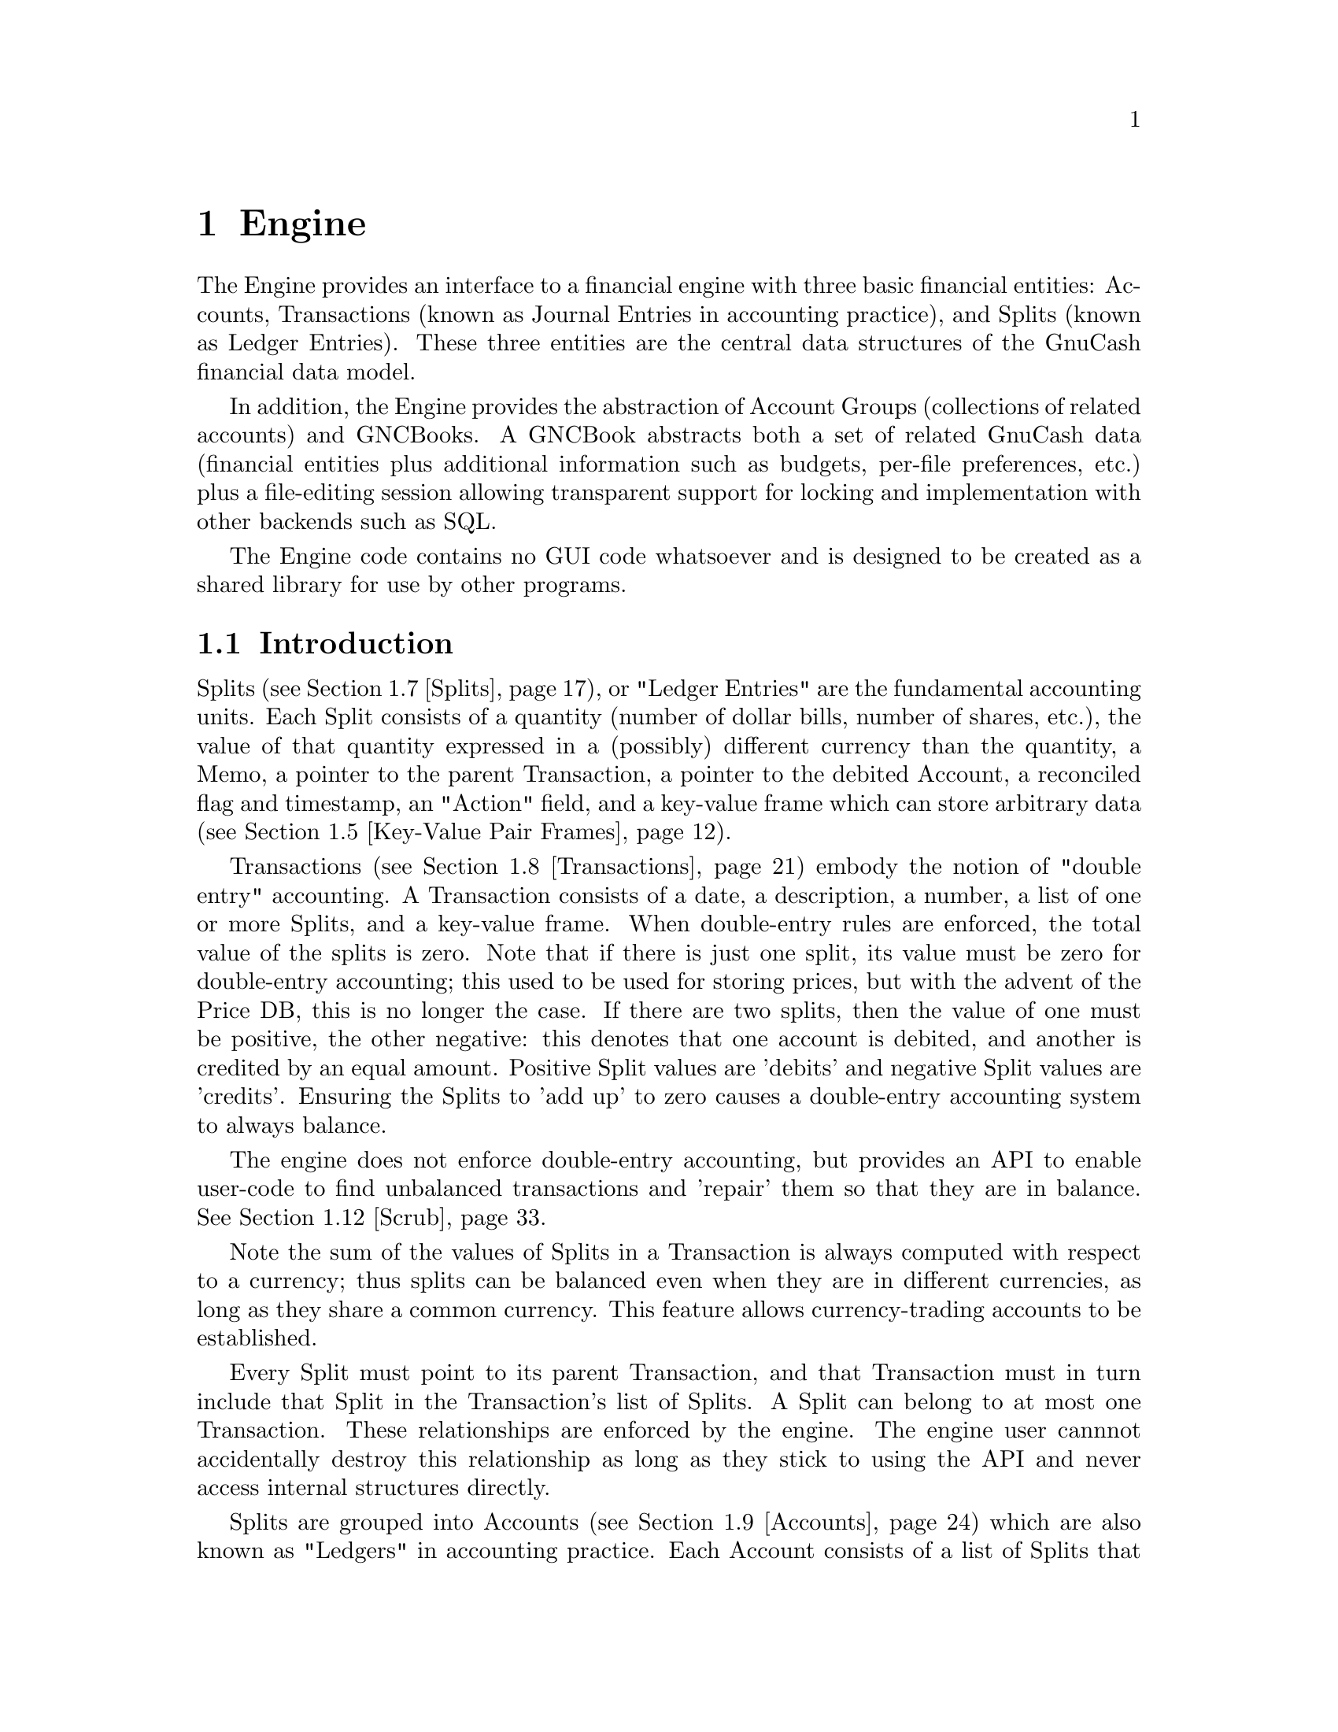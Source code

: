 @node Engine, Component Manager, Top Level, Top
@chapter Engine
@cindex The Engine

The Engine provides an interface to a financial engine with three basic
financial entities: Accounts, Transactions (known as Journal Entries in
accounting practice), and Splits (known as Ledger Entries). These three
entities are the central data structures of the GnuCash financial data
model.

In addition, the Engine provides the abstraction of Account Groups
(collections of related accounts) and GNCBooks. A GNCBook abstracts both
a set of related GnuCash data (financial entities plus additional
information such as budgets, per-file preferences, etc.) plus a
file-editing session allowing transparent support for locking and
implementation with other backends such as SQL.

The Engine code contains no GUI code whatsoever and is designed to
be created as a shared library for use by other programs.

@menu
* Engine Introduction::         
* Using and Extending the Engine API::  
* Globally Unique Identifiers::  
* Numeric Library::             
* Key-Value Pair Frames::       
* Events::                      
* Splits::                      
* Transactions::                
* Accounts::                    
* Account Groups::              
* GNCBooks::                    
* Scrub::                       
@end menu


@node Engine Introduction, Using and Extending the Engine API, Engine, Engine
@section Introduction

Splits (@pxref{Splits}), or "Ledger Entries" are the fundamental
accounting units. Each Split consists of a quantity (number of dollar
bills, number of shares, etc.), the value of that quantity expressed in
a (possibly) different currency than the quantity, a Memo, a pointer to
the parent Transaction, a pointer to the debited Account, a reconciled
flag and timestamp, an "Action" field, and a key-value frame which can
store arbitrary data (@pxref{Key-Value Pair Frames}).

Transactions (@pxref{Transactions}) embody the notion of "double entry"
accounting. A Transaction consists of a date, a description, a number, a
list of one or more Splits, and a key-value frame. When double-entry
rules are enforced, the total value of the splits is zero. Note that if
there is just one split, its value must be zero for double-entry
accounting; this used to be used for storing prices, but with the advent
of the Price DB, this is no longer the case. If there are two splits,
then the value of one must be positive, the other negative: this denotes
that one account is debited, and another is credited by an equal
amount. Positive Split values are 'debits' and negative Split values are
'credits'. Ensuring the Splits to 'add up' to zero causes a double-entry
accounting system to always balance.

The engine does not enforce double-entry accounting, but provides an API
to enable user-code to find unbalanced transactions and 'repair' them so
that they are in balance. @xref{Scrub}.

Note the sum of the values of Splits in a Transaction is always computed
with respect to a currency; thus splits can be balanced even when they
are in different currencies, as long as they share a common currency.
This feature allows currency-trading accounts to be established.

Every Split must point to its parent Transaction, and that Transaction
must in turn include that Split in the Transaction's list of Splits. A
Split can belong to at most one Transaction. These relationships are
enforced by the engine. The engine user cannnot accidentally destroy
this relationship as long as they stick to using the API and never
access internal structures directly.

Splits are grouped into Accounts (@pxref{Accounts}) which are also known
as "Ledgers" in accounting practice. Each Account consists of a list of
Splits that debit that Account. To ensure consistency, if a Split points
to an Account, then the Account must point to the Split, and vice-versa.
A Split can belong to at most one Account. Besides merely containing a
list of Splits, the Account structure also give the Account a name, a
code number, description and notes fields, a key-value frame, a pointer
to the currency that is used for all splits in this account, and a
pointer to the "security" used for all splits in this account. The
"security" can be the name of a stock (e.g. "IBM", "McDonald's"), or
another currency (e.g. "USD", "GBP").  The security is used during
Transaction balancing to enable trading between accounts denominated in
different currencies, or to, for example, move stocks from one Account
to another.

Accounts can be arranged in a hierarchical tree. The nodes of the tree
are called "Account Groups" (@pxref{Account Groups}). By accounting
convention, the value of an Account is equal to the value of all of its
Splits plus the value of all of its sub-Accounts.


@node Using and Extending the Engine API, Globally Unique Identifiers, Engine Introduction, Engine
@section Using and Extending the Engine API

Engine API calls are named using a specific convention. For example,
the function to access the Memo field of a Split is
@code{xaccSplitGetMemo}.  The prefix @code{xacc} comes
first@footnote{The @code{xacc} prefix is a historical artifact. GnuCash
was derived from X-Accountant by Robin Clark.}, followed by the name of
the entity for which the API call applies (@code{Split}), followed by
the action performed by the call (@code{Get}), followed by the name of
the field being accessed (@code{Memo}). Future API calls should conform
to this naming convention.

The formal arguments to Engine API calls always begin with the entity to
which the call applies. Thus, the arguments to @code{xaccSplitSetMemo}
are the @code{Split} pointer followed by the pointer to a memo
string. Future API calls should also conform to this convention.

Engine API calls should be implemented to behave as gracefully as
possible with unexpected input. Specifically, public API calls should
gracefully handle @code{NULL} pointer arguments. User code should be
able to handle @code{NULL} return values from Engine calls as well.


@node Globally Unique Identifiers, Numeric Library, Using and Extending the Engine API, Engine
@section Globally Unique Identifiers
@cindex Globally Unique Identifier
@tindex GUID

It is common for Engine structures to reference other Engine structures.
For example, an Account must reference its Splits, its parent Account
Group, and its child Account Group. Furthermore, other GnuCash modules
may need to reference Engine structures. For example, a GUI
implementation may wish to save a list of Accounts which the user has
open when the application exits in order to restore that same state upon
the next invocation.

One way to uniquely identify an Engine structure, at least while the
program is running, is using the C pointer which points to the
structure. C pointers have the advantage of speed, but also have some
disadvantages:

@itemize

@item
Pointers cannot be used in data files and are not persistant across
different program invocations.

@item
When an entity is destroyed, every other structure which references that
entity through a direct pointer must be immediately updated to prevent
illegal accesses.

@end itemize

The @dfn{GUID} (Globally Unique Identifier) provides a way to reference
Engine structures that is more flexible than C pointers. Each Engine
structure has an associated GUID which can be used to reference that
structure. Engine GUIDs have the following features:

@itemize

@item
The GUID is permanent, i.e., it persists between invocations of GnuCash.

@item
The GUID is guaranteed to be unique with the set of all Splits,
Transactions, and Accounts in the hierarchy of which the structure
is a member.

@item
With very high probability, the GUID is unique among all GUIDs
created by any invocation of GnuCash, all over the world.

@item
GUIDs can be efficiently encoded in a string representation.

@end itemize


@menu
* When to use GUIDs::           
* GUID Types::                  
* How to use GUIDs::            
* GUIDs and GnuCash Entities::  
* The GUID Generator::          
@end menu

@node When to use GUIDs, GUID Types, Globally Unique Identifiers, Globally Unique Identifiers
@subsection When to use GUIDs
@cindex When to use GUIDs

Although GUIDs are very flexible, the engine structures like Accounts
will probably continue to use C pointers for the forseeable future,
since they are much faster (and in certain respects more convenient)
than using GUIDs. In general, however, it is much safer to use GUIDs.
In particular, you should consider using GUIDs if any of the following
is true:

@itemize

@item
You need to save a reference to an engine structure in a file.

@item
You need to save a reference to an engine structure that could
be deleted in between accesses to the saved reference.

@end itemize


@node GUID Types, How to use GUIDs, When to use GUIDs, Globally Unique Identifiers
@subsection GUID Types
@tindex GNCIdType

The GUIDs in GnuCash are typed using the enum @code{GNCIdType}.
Possible values and their meanings for GUID types are:

@table @code

@item GNC_ID_NONE
The GUID does not currently refer to a GnuCash entity, though it
could refer to one in the future.

@item GNC_ID_NULL
The GUID does not, and never will, refer to a GnuCash entity.

@item GNC_ID_ACCOUNT
The GUID refers to an Account (@pxref{Accounts}).

@item GNC_ID_TRANS
The GUID refers to a Transation (@pxref{Transactions}).

@item GNC_ID_SPLIT
The GUID refers to a Split (@pxref{Splits}).

@end table

@deftypefun GNCIdType xaccGUIDType (const GUID * @var{guid})
Return the type associated with @var{guid}.
@end deftypefun

@deftypefun {const GUID *} xaccGUIDNull (void)
Return a GUID which is guaranteed to always have type @code{GNC_ID_NULL}.
@end deftypefun


@node How to use GUIDs, GUIDs and GnuCash Entities, GUID Types, Globally Unique Identifiers
@subsection How to use GUIDs

The Engine API functions which access the GUID for a specific entity
return a pointer to the GUID. @strong{Note:} Do not store the pointer
itself! Instead, store a copy of the GUID. Storing the pointer itself
would present some of the same problems as using the account pointer
directly. Example:

@example
@{
  GUID saved_guid;
  Account *account;

  account = < something to get an Account pointer >

  saved_guid = *xaccAccountGetGUID(account);

  ...

  account = xaccAccountLookup(&saved_guid);

  ...
@}
@end example

You can compare two GUIDs with the following functions.

@deftypefun gboolean guid_equal(const GUID * @var{guid_1}, const GUID * @var{guid_2})
Compare two guids and return TRUE if they are both non-NULL and equal.
@end deftypefun

@deftypefun gint guid_compare(const GUID * @var{g1}, const GUID * @var{g2})
Return the @code{memcmp} of the two GUID's.
@end deftypefun


You can encode and decode GUIDs and their string representations using the
next two functions.

@deftypefun {char *} guid_to_string(const GUID * @var{guid})
Return a null-terminated string encoding of @var{guid}. String encodings
of identifiers are hex numbers printed only with the characters @code{0}
through @code{9} and @code{a} through @code{f}.  The encoding will
always be @code{GUID_ENCODING_LENGTH} characters long. The returned
string should be freed when no longer needed.
@end deftypefun

@deftypefun {char *} guid_to_string_buff (const GUID * @var{guid}, char * @var{buff})
This routine does the same work as @code{guid_to_string}, except that the
string is written into the memory pointed at by @var{buff}. The
buffer must be at least GUID_ENCODING_LENGTH+1 characters long.
This routine is handy for avoiding a malloc/free cycle.
It returns a pointer to the @emph{end} of what was written.
(i.e. it can be used like @code{stpcpy} during string concatenation)
@end deftypefun

@deftypefun gboolean string_to_guid(const char * @var{string}, GUID * @var{guid})
Given a string, decode an id into @var{guid} if @var{guid} is
non-NULL. The function returns TRUE if the string was a valid 32
character hexadecimal number. This function accepts both upper and lower
case hex digits. If the return value is FALSE, the effect on @var{guid}
is undefined.
@end deftypefun


You can allocate and deallocate space for GUIDs using standard
memory routines. However, if your code is allocating and deallocating
lots of GUID objects, then the next two functions should be used.

@deftypefun {GUID *} xaccGUIDMalloc (void)
Return newly allocated memory for a GUID object. The memory must
be freed with @code{xaccGUIDFree}. In general, this function is
faster than using the standard libc allocators.
@end deftypefun

@deftypefun void xaccGUIDFree (GUID * @var{guid})
Free the space for a GUID that was allocated with @code{xaccGUIDMalloc}.
@end deftypefun


You can use the following two functions to aid in using GUIDS in hash
tables.

@deftypefun guint guid_hash_to_guint(gconstpointer @var{ptr})
Return a hash value suitable for use with a @code{GHashTable}.
@var{ptr} must point to a GUID.
@end deftypefun

@deftypefun {GHashTable *} guid_hash_table_new(void)
Return a new @code{GHashTable} which uses GUIDs as keys.
@end deftypefun


@node GUIDs and GnuCash Entities, The GUID Generator, How to use GUIDs, Globally Unique Identifiers
@subsection GUIDs and GnuCash Entities

This section documents a low-level API for associating entities with
GUIDs. User code and general engine code should not use this API;
instead use the API documented in the sections for the specific GnuCash
entities such as Accounts and Transactions.

@deftypefun void xaccGUIDNew(GUID * @var{guid})
Generate a new guid. This function is guaranteed to return a guid that
is unique within the scope of all GnuCash entities being managed by the
the current invocation of GnuCash. GnuCash routines should always use
this function and not @code{guid_new}!
@end deftypefun

@deftypefun {void *} xaccLookupEntity(const GUID * @var{guid}, GNCIdType @var{entity_type})
Lookup an entity given an id and a type. If there is no entity
associated with the id, or if it has a different type, NULL is returned.
@end deftypefun

@deftypefun void xaccStoreEntity(void * @var{entity}, const GUID * @var{guid}, GNCIdType entity_type)
Store the given entity under the given id with the given type.
@end deftypefun

@deftypefun void xaccRemoveEntity(const GUID * @var{guid})
Remove any existing association between an entity and the given id. The
entity is not changed in any way.
@end deftypefun


@node The GUID Generator,  , GUIDs and GnuCash Entities, Globally Unique Identifiers
@subsection The GUID Generator
@cindex The GUID Generator

GUIDs are created by the GUID generator. The API for this generator is
low-level and should not be used by user-code.

@deftypefun void guid_init (void)
Initialize the GUID generator with a variety of random sources including
common system files and /dev/random.
@end deftypefun

@deftypefun void guid_init_with_salt (const void * @var{salt}, size_t @var{salt_len})
Initialize the GUID generator with guid_init() and with the given
sequence of arbitrary binary data.
@end deftypefun

@deftypefun void guid_init_only_salt (const void * @var{salt}, size_t @var{salt_len})
Initialize the GUID generator using only the given sequence of arbitrary
binary data. This provides a way to reliably obtain a given sequence of
GUIDs.
@end deftypefun

@deftypefun void guid_new (GUID * @var{guid})
Create a new GUID and store it in @var{guid}. This is a low-level function!
GnuCash code should use @code{xaccGUIDNew}.
@end deftypefun


@node Numeric Library, Key-Value Pair Frames, Globally Unique Identifiers, Engine
@section Numeric Library
@cindex Numeric Library
@tindex gnc_numeric

Financial quantities in GnuCash (Split quantities and values) are stored
as exact quantities measured in the smallest denominational unit of the
appropriate currency. For example, 100.50 US Dollars would be stored as
(10050 / 100) US Dollars. GnuCash uses the @code{gnc_numeric} datatype
to store financial quantities.

The @code{gnc_numeric} API provides data types and functions for
manipulating exact numeric quantities. While the @code{gnc_numeric}
library was developed to represent and operate on exact financial
quantities in GnuCash, the library is also (hopefully) suitable for use
in any application where exact numeric representation for rational
numbers is needed.

A @code{gnc_numeric} value represents a number in rational form, with a
64-bit @code{long long} integer as numerator and denominator. If more
precision, a higher-precision representation of irrational numbers, or a
wider dynamic range is needed, a floating point format may be
appropriate. There are reasonable rational approximations to common
irrational constants (@pxref{Numeric Example}), but the transcendental
functions have not been implemented for @code{gnc_numeric} objects.

@menu
* Standard Numeric Arguments::  
* Creating Numeric Objects::    
* Basic Arithmetic Operations::  
* Numeric Comparisons and Predicates::  
* Numeric Denominator Conversion::  
* Numeric Floating Point Conversion::  
* Numeric String Conversion::   
* Numeric Error Handling ::     
* Numeric Example::             
@end menu

@node Standard Numeric Arguments, Creating Numeric Objects, Numeric Library, Numeric Library
@subsection Standard Numeric Arguments
@cindex Standard Numeric Arguments

It is useful to specify a denominator in cases where it is known that
the output value is of constrained precision. For example, monetary
transactions must be executed in an integer number of the "smallest
currency unit" of the transaction. In US Dollars, the smallest currency
unit is the cent, and all monetary transactions must be done in units of
cents. Therefore, any fractional cents in a computed price must be
rounded away.

Most of the @code{gnc_numeric} arithmetic functions take two arguments
in addition to their numeric args: @var{denom}, which is the denominator
to use in the output @code{gnc_numeric object}, and @var{how}, which
describes how the arithmetic result is to be converted to that
denominator. This combination of output denominator and rounding policy
allows the results of financial and other exact computations to be
properly rounded to the appropriate units.

Valid values for @var{denom} are:

@table @code

@item n (positive int)
Use the number @code{n} as the denominator of the output value.

@item GNC_DENOM_RECIPROCAL (n)
Use the value @code{1/n} as the denominator of the output value.

@item GNC_DENOM_SIGFIGS (n)
Use a value for the denominator that will keep at least @code{n}
significant figures in the result.

@item GNC_DENOM_AUTO
Compute an appropriate denominator automatically. Flags in the @var{how}
argument will specify how to compute the denominator.

@end table


Valid values for @var{how} are bitwise combinations of zero or one
"rounding instructions" with zero or one "denominator types". 

Rounding instructions control how fractional parts in the specified
denominator affect the result. For example, if a computed result is
"3/4" but the specified denominator for the return value is 2, should
the return value be "1/2" or "2/2"?  

Possible rounding instructions are:

@table @code

@item GNC_RND_FLOOR
Round toward -infinity

@item GNC_RND_CEIL
Round toward +infinity

@item GNC_RND_TRUNC
Truncate fractions (round toward zero)

@item GNC_RND_PROMOTE
Promote fractions (round away from zero)

@item GNC_RND_ROUND
Use unbiased ("banker's") rounding. This rounds to the nearest integer,
and to the nearest even integer when there are two equidistant nearest
integers. This is generally the one you should use for financial
quantities.

@item GNC_RND_ROUND_HALF_UP
Round to the nearest integer, rounding away from zero when there are two
equidistant nearest integers.

@item GNC_RND_ROUND_HALF_DOWN
Round to the nearest integer, rounding toward zero when there are two
equidistant nearest integers.

@item GNC_RND_NEVER
Never round at all, and signal an error if there is a fractional result
in a computation.

@end table


The denominator type specifies how to compute a denominator if
@code{GNC_DENOM_AUTO} is specified as the @var{denom}. Valid denominator
types are:

@table @code

@item GNC_DENOM_EXACT
Use any denominator which gives an exactly correct ratio of numerator to
denominator. Use EXACT when you do not wish to lose any information in
the result but also do not want to spend any time finding the "best"
denominator.

@item GNC_DENOM_REDUCE
Reduce the result value by common factor elimination, using the smallest
possible value for the denominator that keeps the correct ratio. The
numerator and denominator of the result are relatively prime. This can
be computationally expensive for large fractions.

@item GNC_DENOM_LCD
Find the least common multiple of the arguments' denominators and use
that as the denominator of the result.

@item GNC_DENOM_FIXED
All arguments are required to have the same denominator, that
denominator is to be used in the output, and an error is to be signaled
if any argument has a different denominator.

@item GNC_DENOM_SIGFIG
Round to the number of significant figures given in the rounding
instructions by the GNC_DENOM_SIGFIGS () macro.

@end table


To use traditional rational-number operational semantics (all results
are exact and are reduced to relatively-prime fractions) pass the
argument @code{GNC_DENOM_AUTO} as @var{denom} and @code{GNC_DENOM_REDUCE
| GNC_RND_NEVER} as @var{how}.

To enforce strict financial semantics (such that all operands must have
the same denominator as each other and as the result), use
@var{GNC_DENOM_AUTO} as @var{denom} and @code{GNC_DENOM_FIXED |
GNC_RND_NEVER} as @var{how}.


@node Creating Numeric Objects, Basic Arithmetic Operations, Standard Numeric Arguments, Numeric Library
@subsection Creating Numeric Objects
@cindex Creating Numeric Objects

@deftypefun gnc_numeric gnc_numeric_create (int @var{num}, int @var{denom})
Create a @code{gnc_numeric} object with a value of "@var{num} / @var{denom}".
@end deftypefun

@deftypefun gnc_numeric gnc_numeric_zero ()
Create a @code{gnc_numeric} object with a value of 0. 
@end deftypefun


@node Basic Arithmetic Operations, Numeric Comparisons and Predicates, Creating Numeric Objects, Numeric Library
@subsection Basic Arithmetic Operations
@cindex Basic Arithmetic Operations

See @ref{Standard Numeric Arguments} for a description of the @var{denom}
and @var{how} arguments to each arithmetic function.

@deftypefun gnc_numeric gnc_numeric_add (gnc_numeric @var{a}, gnc_numeric @var{b}, gint64 @var{denom}, gint @var{how})
Return the sum of @var{a} and @var{b}.
@end deftypefun

@deftypefun gnc_numeric gnc_numeric_sub (gnc_numeric @var{a}, gnc_numeric @var{b}, gint64 @var{denom}, gint @var{how})
Return "@var{a} - @var{b}".
@end deftypefun

@deftypefun gnc_numeric gnc_numeric_mul (gnc_numeric @var{a}, gnc_numeric @var{b}, gint64 @var{denom}, gint @var{how})
Return the product of @var{a} and @var{b}.
@end deftypefun

@deftypefun gnc_numeric gnc_numeric_div (gnc_numeric @var{a}, gnc_numeric @var{b}, gint64 @var{denom}, gint @var{how})
Return "@var{a} / @var{b}".
@end deftypefun

@deftypefun gnc_numeric gnc_numeric_neg (gnc_numeric @var{a})
Return "-@var{a}".
@end deftypefun

@deftypefun gnc_numeric gnc_numeric_abs (gnc_numeric @var{a})
Return the absolute value of @var{a}.
@end deftypefun

@deftypefun gnc_numeric gnc_numeric_add_fixed (gnc_numeric @var{a}, gnc_numeric @var{b})
Equivalent to @code{gnc_numeric_add} on @var{a} and @var{b} with
@code{GNC_DENOM_AUTO} for @var{denom} and @code{GNC_DENOM_FIXED |
GNC_RND_NEVER} for @var{how}.
@end deftypefun

@deftypefun gnc_numeric gnc_numeric_sub_fixed (gnc_numeric @var{a}, gnc_numeric @var{b})
Equivalent to @code{gnc_numeric_sub} on @var{a} and @var{b} with
@code{GNC_DENOM_AUTO} for @var{denom} and @code{GNC_DENOM_FIXED |
GNC_RND_NEVER} for @var{how}.
@end deftypefun

@deftypefun gnc_numeric gnc_numeric_add_with_error (gnc_numeric @var{a}, gnc_numeric @var{b}, gint64 @var{denom}, gint @var{how}, {gnc_numeric *} @var{error})
The same as @code{gnc_numeric_add}, but uses @var{error} for accumulating
conversion roundoff error.
@end deftypefun

@deftypefun gnc_numeric gnc_numeric_sub_with_error (gnc_numeric @var{a}, gnc_numeric @var{b}, gint64 @var{denom}, gint @var{how}, {gnc_numeric *} @var{error})
The same as @code{gnc_numeric_sub}, but uses @var{error} for accumulating
conversion roundoff error.
@end deftypefun

@deftypefun gnc_numeric gnc_numeric_mul_with_error (gnc_numeric @var{a}, gnc_numeric @var{b}, gint64 @var{denom}, gint @var{how}, {gnc_numeric *} @var{error})
The same as @code{gnc_numeric_mul}, but uses @var{error} for accumulating
conversion roundoff error.
@end deftypefun

@deftypefun gnc_numeric gnc_numeric_div_with_error (gnc_numeric @var{a}, gnc_numeric @var{b}, gint64 @var{denom}, gint @var{how}, {gnc_numeric *} @var{error})
The same as @code{gnc_numeric_div}, but uses @var{error} for accumulating
conversion roundoff error.
@end deftypefun


@node Numeric Comparisons and Predicates, Numeric Denominator Conversion, Basic Arithmetic Operations, Numeric Library
@subsection Numeric Comparisons and Predicates
@cindex Numeric Comparisons and Predicates

@deftypefun int gnc_numeric_zero_p (gnc_numeric @var{a})
Returns 1 if @code{@var{a} == 0}, otherwise returns 0.
@end deftypefun

@deftypefun int gnc_numeric_positive_p (gnc_numeric @var{a})
Returns 1 if @code{@var{a} > 0}, otherwise returns 0.
@end deftypefun

@deftypefun int gnc_numeric_negative_p (gnc_numeric @var{a})
Returns 1 if @code{@var{a} < 0}, otherwise returns 0.
@end deftypefun

@deftypefun int gnc_numeric_compare (gnc_numeric @var{a}, gnc_numeric @var{b})
Returns +1 if @code{@var{a} > @var{b}}, -1 if @code{@var{b} > @var{a}}, 0 if @code{@var{a} == @var{b}}.
@end deftypefun

@deftypefun int gnc_numeric_eq (gnc_numeric @var{a}, gnc_numeric @var{b})
Returns 1 if @code{numerator(@var{a}) == numerator(@var{b})} and
@code{denominator(@var{a}) == denominator(@var{b})}, otherwise returns 0.
@end deftypefun

@deftypefun int gnc_numeric_equal (gnc_numeric @var{a}, gnc_numeric @var{b})
Returns 1 if the fraction represented by @var{a} is equal to the fraction
represented by @var{b}, otherwise returns 0.
@end deftypefun

@deftypefun int gnc_numeric_same (gnc_numeric @var{a}, gnc_numeric @var{b}, gint64 @var{denom}, gint @var{how})
Convert both @var{a} and @var{b} to @var{denom} (@pxref{Standard Numeric
Arguments} and compare numerators of the result.

@example
  For example, if @code{@var{a} == 7/16} and @code{@var{b} == 3/4},
  @code{gnc_numeric_same(@var{a}, @var{b}, 2, GNC_RND_TRUNC) == 1}
  because both 7/16 and 3/4 round to 1/2 under truncation. However,
  @code{gnc_numeric_same(@var{a}, @var{b}, 2, GNC_RND_ROUND) == 0}
  because 7/16 rounds to 1/2 under unbiased rounding but 3/4 rounds
  to 2/2.
@end example
@end deftypefun


@node Numeric Denominator Conversion, Numeric Floating Point Conversion, Numeric Comparisons and Predicates, Numeric Library
@subsection Numeric Denominator Conversion
@cindex Numeric Denominator Conversion

@deftypefun gnc_numeric gnc_numeric_convert (gnc_numeric @var{in}, gint64 @var{denom}, gint @var{how})
Convert @var{in} to the specified denominator under standard arguments
@var{denom} and @var{how}. @xref{Standard Numeric Arguments}.
@end deftypefun

@deftypefun gnc_numeric gnc_numeric_convert_with_error (gnc_numeric @var{in}, gint64 @var{denom}, gint @var{how}, {gnc_numeric *} @var{error})
Same as @code{gnc_numeric_convert}, but return a remainder value for
accumulating conversion error.
@end deftypefun

@deftypefun gnc_numeric gnc_numeric_reduce (gnc_numeric @var{in})
Return @var{in} reduced by GCF reduction.
@end deftypefun


@node Numeric Floating Point Conversion, Numeric String Conversion, Numeric Denominator Conversion, Numeric Library
@subsection Numeric Floating Point Conversion
@cindex Numeric Floating Point Conversion

@deftypefun gnc_numeric double_to_gnc_numeric (double @var{arg}, gint64 @var{denom}, gint @var{how})
Convert a floating-point number to a @code{gnc_numeric}. Both @var{denom}
and @var{how} are used as in arithmetic, but @code{GNC_DENOM_AUTO} is 
not recognized.
@end deftypefun

@deftypefun double gnc_numeric_to_double (gnc_numeric @var{arg})
Convert @var{arg} to a @code{double} value.
@end deftypefun


@node Numeric String Conversion, Numeric Error Handling , Numeric Floating Point Conversion, Numeric Library
@subsection Numeric String Conversion
@cindex Numeric String Conversion

@deftypefun {gchar *} gnc_numeric_to_string (gnc_numeric @var{n})
Return a string representation of @var{n}. The string must be
freed with @code{g_free}.
@end deftypefun

@deftypefun {const gchar *} string_to_gnc_numeric (const {gchar *} @var{str}, {gnc_numeric *} @var{n})
Read a @code{gnc_numeric} from @var{str}, skipping any leading
whitespace, and returning a pointer to just past the last byte
read. Return NULL on error.
@end deftypefun


@node Numeric Error Handling , Numeric Example, Numeric String Conversion, Numeric Library
@subsection Numeric Error Handling 
@cindex Numeric Error Handling 

@deftypefun int gnc_numeric_check (gnc_numeric @var{num})
Check @var{num} for the possibility that it is an error signal rather
than a proper value. Possible return codes are:

@table @code

@item GNC_ERROR_OK
No error condition
     
@item GNC_ERROR_ARG
An improper argument was passed to a function

@item GNC_ERROR_OVERFLOW
An overflow occurred while calculating a result 

@item GNC_ERROR_DENOM_DIFF
@code{GNC_DENOM_FIXED} was specified, but argument denominators differed.

@item GNC_ERROR_REMAINDER
@code{GNC_RND_NEVER} was specified, but the result could not be
converted to the desired denominator without a remainder.

@end table

@end deftypefun

@deftypefun gnc_numeric gnc_numeric_error (int error_code)
Create a @code{gnc_numeric} object that signals the error condition
noted by @var{error_code} rather than a number.
@end deftypefun


@node Numeric Example,  , Numeric Error Handling , Numeric Library
@subsection Numeric Example
@cindex Numeric Example

The following program finds the best @code{gnc_numeric} approximation to
the @file{math.h} constant @code{M_PI} given a maximum denominator. For
large denominators, the @code{gnc_numeric} approximation is accurate to
more decimal places than will generally be needed, but in some cases
this may not be good enough. For example,

@example
    M_PI                   = 3.14159265358979323846
    245850922 / 78256779   = 3.14159265358979311599  (16 sig figs)
    3126535 / 995207       = 3.14159265358865047446  (12 sig figs)
    355 / 113              = 3.14159292035398252096  (7 sig figs)
@end example

@example
#include <glib.h>
#include "gnc-numeric.h"
#include <math.h>

int
main(int argc, char ** argv)
@{
  gnc_numeric approx, best;
  double err, best_err=1.0;
  double m_pi = M_PI;
  gint64 denom;
  gint64 max;

  sscanf(argv[1], "%Ld", &max);
  
  for (denom = 1; denom < max; denom++)
  @{
    approx = double_to_gnc_numeric (m_pi, denom, GNC_RND_ROUND);
    err    = m_pi - gnc_numeric_to_double (approx);
    if (fabs (err) < fabs (best_err))
    @{
      best = approx;
      best_err = err;
      printf ("%Ld / %Ld = %.30f\n", gnc_numeric_num (best),
              gnc_numeric_denom (best), gnc_numeric_to_double (best));
    @}
  @}
@}
@end example


@node Key-Value Pair Frames, Events, Numeric Library, Engine
@section Key-Value Pair Frames
@cindex Key-Value Pairs

The number and types of data items which are associated with the
financial abstractions (Accounts, Transactions, and Splits) can vary
widely. For example, an Account which represents a user's checking
account might need to store the bank name, a telephone number, and a
username for online banking purposes. Another Account representing the
user's ownership of a stock might need to store information about
retrieving price quotes online such as the ticker symbol and the
exchange.

To meet this need for varying data storage, the GnuCash accounting
entities use Key-Value Pair Frames (hereafter referred to as the
datatype @code{kvp_frame}). A @code{kvp_frame} is a set of associations
between character strings (keys) and @code{kvp_value} structures. A
@code{kvp_value} is a union with possible types enumerated in the
@code{kvp_value_t} enum which indicates the type of data stored in a
@code{kvp_value} object.

@menu
* Key-Value Policy::            
* kvp_frame::                   
* kvp_value::                   
* kvp_list::                    
@end menu


@node Key-Value Policy, kvp_frame, Key-Value Pair Frames, Key-Value Pair Frames
@subsection Key-Value Policy
@cindex Key-Value Policy

This section defines the policy that programmers should follow
when using key-value pairs to store information. Because of the
large amount of information which can potentially be stored using
this mechanism, it is important to follow these guidelines so
that order will be maintained.

The following rules should be followed for using key-value pairs:

@itemize

@item
The document @file{src/engine/kvp_doc.txt} should be used to document the
use of keys and values. Please consult this document before planning any
use of new keys.

@item
Key strings should be in all lower case with the '-' character
separating words. If possible, use only alphanumeric characters and
'-'. Example: @code{bank-info}. Because the '/' character is useful for
describing keys in sub-frames (@code{bank-info/routing-number}), do not
use the '/' character in key names.

@item
Favor longer, descriptive key strings over short ones. Example:
@code{online-banking-info} is better than @code{onln-bnk}.

@item
Make use of the fact that frames can be stored in frames. If a group
of keys are used for a related purpose, consider storing them together
in a sub-frame.

@item
Values should generally not be accessed directly through keys, but
should rather be accessed through specific API calls. The API calls
do not necessarily need to part a part of the Engine API. For example,
the GUI would probably define keys that the Engine does not need to
know about.

@item
The same key should not be used for different engine structures (Accounts,
Transactions, Splits), unless the key's value has the same type and the
same basic purpose.

@end itemize


@node kvp_frame, kvp_value, Key-Value Policy, Key-Value Pair Frames
@subsection kvp_frame
@tindex kvp_frame

A @code{kvp_frame} is the datatype used to associate key strings with
@code{kvp_value} objects (@pxref{kvp_value}).

@deftypefun kvp_frame* kvp_frame_new (void)
Create and initialize a new @code{kvp_frame} object and return
a pointer to it.
@end deftypefun

@deftypefun void kvp_frame_delete(kvp_frame * @var{frame})
Free all memory associated with @var{frame}.
@end deftypefun

@deftypefun kvp_frame* kvp_frame_copy(const kvp_frame * frame)
Return a deep copy of @var{frame}.
@end deftypefun

@deftypefun void kvp_frame_set_slot(kvp_frame * @var{frame}, const char * @var{key}, const kvp_value * @var{value})
Associate @var{key} with @var{value} in @var{frame}.
@end deftypefun

@deftypefun void kvp_frame_set_slot_nc(kvp_frame * @var{frame}, const char * @var{key}, kvp_value * @var{value})
Same as @code{kvp_frame_set_slot}, except that @var{value} is used
directly, instead of being copied. This call transfers 'ownership'
of @var{value} to @var{frame}.
@end deftypefun

@deftypefun kvp_value* kvp_frame_get_slot(kvp_frame * @var{frame}, const char * @var{key})
Return the @code{kvp_value} object associated with @var{key}
in @var{frame} or return @code{NULL} if there is no association
for @var{key}. The value returned is not a copy.
@end deftypefun

@deftypefun void kvp_frame_set_slot_path (kvp_frame * @var{frame}, const kvp_value * @var{value}, const char * @var{first_key}, ...)
Associate @var{value} with the ``key path'' specified by the variable
argument list. Each key in the path except the last denotes a sub-frame
which is associated with the given key. The variable list must be
terminated with NULL.
@end deftypefun

@deftypefun void kvp_frame_set_slot_path_gslist (kvp_frame * @var{frame}, const kvp_value * @var{value}, GSList * @var{key_path})
The same as @code{kvp_frame_set_slot_path}, except that the key path is
specified using a GSList. All the keys in the list should be non-NULL.
@end deftypefun

@deftypefun {kvp_value *} kvp_frame_get_slot_path (kvp_frame * @var{frame}, const char * @var{first_key}, ...)
Return the value associated with the key path, or @code{NULL} if none.
The path is specified as in @code{kvp_frame_set_slot_path}.
@end deftypefun

@deftypefun {kvp_value *} kvp_frame_get_slot_path_gslist (kvp_frame * @var{frame}, GSList * @var{key_path})
Return the value associated with the key path, or @code{NULL} if none.
The path is specified as in @code{kvp_frame_set_slot_path_gslist}.
@end deftypefun

@deftypefun {kvp_frame *} kvp_frame_get_frame (kvp_frame * @var{frame}, ...)
Works like @code{kvp_frame_get_slot_path}, but returns the last frame
in the path. All the keys should refer to frames. If the frame path
does not exist, it is created.
@end deftypefun

@deftypefun {kvp_frame *} kvp_frame_get_frame_gslist (kvp_frame * @var{frame}, GSList * @var{key_path})
Works like @code{kvp_frame_get_slot_path_gslist}, but returns the last
frame in the path. All the keys should refer to frames. If the frame
path does not exist, it is created.
@end deftypefun

@deftypefun {kvp_frame *} kvp_frame_get_frame_slash (kvp_frame * @var{frame}, const char * @var{path})
Works like @code{kvp_frame_get_frame}, but the frame path is specified
as a single string where the keys are separated by slashes; thus, for
example: @code{/this/is/a/valid/path} and @code{///so//is////this/}.
Multiple slashes are compresed and a leading slash is optional. The
pointers @code{.} and @code{..} are @emph{not} followed/obeyed. (This
is arguably a bug that needs fixing).
@end deftypefun


@node kvp_value, kvp_list, kvp_frame, Key-Value Pair Frames
@subsection kvp_value
@tindex kvp_value
@tindex kvp_value_t

The @code{kvp_value} object stores the 'value' part of a key-value
association in a @code{kvp_frame} object.

@deftypefun void kvp_value_delete(kvp_value * @var{value})
Free all of the memory associated with @var{value}.
@end deftypefun

@deftypefun kvp_value* kvp_value_copy(const kvp_value * @var{value})
Return a deep copy of @var{value}.
@end deftypefun

@deftypefun kvp_value_t kvp_value_get_type(const kvp_value * @var{value})
Return the type of value stored in @var{value}.
@end deftypefun

A @code{kvp_value_t} enum must have one of the following values:

@table @code

@item KVP_TYPE_NONE
Indicates the abscence of a value in a @code{kvp_frame}.

@item KVP_TYPE_INT64
A @code{gint64} value.

@item KVP_TYPE_FLOAT64
A @code{double} value.

@item KVP_TYPE_STRING
A @code{char *} value of arbitrary length.

@item KVP_TYPE_GUID
A @code{GUID} value. @xref{Globally Unique Identifiers}.

@item KVP_TYPE_BINARY
Arbitrary binary data.

@item KVP_TYPE_LIST
A @code{kvp_list} item which contains a list of @code{kvp_value} items.

@item KVP_TYPE_FRAME
A @code{kvp_frame} object. Thus, frames may contain other frames in a
recursive manner.

@end table

@subsubsection Value Constructors

The following functions create and return @code{kvp_value} objects with
particular values. In the case of pointer arguments, deep copies are
performed.

@deftypefun kvp_value* kvp_value_new_int64(gint64 @var{value})
@end deftypefun
@deftypefun kvp_value* kvp_value_new_float64(double @var{value})
@end deftypefun
@deftypefun kvp_value* kvp_value_new_string(const char * @var{value})
@end deftypefun
@deftypefun kvp_value* kvp_value_new_guid(const GUID * @var{guid})
@end deftypefun
@deftypefun kvp_value* kvp_value_new_binary(const void * @var{data}, int @var{datasize})
@end deftypefun
@deftypefun kvp_value* kvp_value_new_list(const kvp_list * @var{value})
@end deftypefun
@deftypefun kvp_value* kvp_value_new_frame(const kvp_frame * @var{value});
@end deftypefun

@subsubsection Value Accessors

The following functions access the value of a given @code{kvp_value}
object. If the type of the object does not correspond to that named
in the function, @code{NULL}, @code{0}, or @code{0.0} is returned
as appropriate.

@deftypefun gint64 kvp_value_get_int64(const kvp_value * @var{value})
@end deftypefun
@deftypefun double kvp_value_get_float64(const kvp_value * @var{value})
@end deftypefun
@deftypefun char* kvp_value_get_string(const kvp_value * @var{value})
@end deftypefun
@deftypefun GUID* kvp_value_get_guid(const kvp_value * @var{value})
@end deftypefun
@deftypefun void* kvp_value_get_binary(const kvp_value * @var{value}, int * @var{size_return})
@end deftypefun
@deftypefun kvp_list* kvp_value_get_list(const kvp_value * @var{value})
@end deftypefun
@deftypefun kvp_frame* kvp_value_get_frame(const kvp_value * @var{value})
@end deftypefun


@node kvp_list,  , kvp_value, Key-Value Pair Frames
@subsection kvp_list
@tindex kvp_list

A @code{kvp_list} object abstract a list of @code{kvp_value} objects.

@deftypefun kvp_list* kvp_list_new()
Return a newly allocated @code{kvp_list} object.
@end deftypefun

@deftypefun void kvp_list_delete(kvp_list * @var{list})
Free all memory associated with @var{list}, including the
@code{kvp_value} objects in @var{list}.
@end deftypefun

@deftypefun kvp_list* kvp_list_copy(const kvp_list * @var{list})
Return a deep copy of @var{list}.
@end deftypefun

@deftypefun gboolean kvp_list_null_p(const kvp_list * @var{list})
Return @code{TRUE} if @var{list} is the empty list.
@end deftypefun

@deftypefun kvp_value* kvp_list_car(kvp_list * @var{list})
If @var{list} is @code{NULL} or the empty list, return @code{NULL}.
Otherwise, return the first @code{kvp_value} object in the list.
@end deftypefun

@deftypefun kvp_list* kvp_list_cdr(kvp_list * @var{list})
If @var{list} is @code{NULL} or the empty list, return @code{NULL}.
Otherwise, return a @code{kvp_list} object consisting of @var{list}
with the first value removed. NOTE: the returned list is not a copy!
@end deftypefun

@deftypefun kvp_list* kvp_list_cons(kvp_value * @var{car}, kvp_list * @var{cdr})
If either @var{car} or @var{cdr} is @code{NULL}, return @code{NULL}. Otherwise,
return a @code{kvp_list} object consisting of the value of @var{car} followed
by the values of @var{cdr}. This function uses 'hand-over' semantics, i.e.,
the arguments @var{car} and @var{cdr} are no longer the responsibility of
the caller and should not be accessed after the function returns.
@end deftypefun


@node Events, Splits, Key-Value Pair Frames, Engine
@section Events

The Engine supports the concept of @dfn{Events} which notify
external code when engine entities are created, modified, or
destroyed.

User code can register event handers which are invoked for each event,
giving information about the specific engine entity generating the event
and the nature of the event (creation, modification, or deletion).


@menu
* Event API::                   
@end menu


@node Event API,  , Events, Events
@subsection Event API
@tindex GNCEngineEventType

Engine events are classified using the @code{GNCEngineEventType}
bitmask which has the following predefined values:

@table @code

@item GNC_EVENT_NONE
A null value.

@item GNC_EVENT_CREATE
Indicates an entity has been created.

@item GNC_EVENT_MODIFY
Indicates an entity has been changed in some way.

@item GNC_EVENT_DESTROY
Indicates an entity is being destroyed.

@item GNC_EVENT_ALL
The boolean OR of @code{GNC_EVENT_CREATE}, @code{GNC_EVENT_MODIFY},
and @code{GNC_EVENT_DESTROY}.

@end table

Event handlers are functions with the following type:

@deftypefun void (*GNCEngineEventHandler) (GUID * @var{entity}, GNCEngineEventType @var{event_type}, gpointer @var{user_data})
A callback invoked when an engine event occurs. @var{entity} is the
@code{GUID} of the entity generating the event. @var{event_type} is
one of @code{GNC_EVENT_CREATE}, @code{GNC_EVENT_MODIFY}, or
@code{GNC_EVENT_DESTROY}. @var{user_data} is the user data parameter
supplied when the handler was registered.
@end deftypefun

@deftypefun gint gnc_engine_register_event_handler (GNCEngineEventHandler @var{handler}, gpointer @var{user_data})
Register a handler for engine events. The return value is an identifier used
to specify this handler in other API calls.
@end deftypefun

@deftypefun void gnc_engine_unregister_event_handler (gint @var{handler_id})
Unregister the event handler specified by @var{handler_id}.
@end deftypefun

@deftypefun void gnc_engine_suspend_events (void)
Suspend all engine events. This function may be called multiple
times. To resume event generation, an equal number of calls to
@code{gnc_engine_resume_events} must be made.
@end deftypefun

@deftypefun void gnc_engine_resume_events (void)
Resume engine event generation.
@end deftypefun


@node Splits, Transactions, Events, Engine
@section Splits
@tindex Split

A Split is the Engine abstraction of an accounting entry in an Account
Ledger. In accounting terms, a Split is a Ledger Entry. As such, it
contains the following pieces of information:

@table @asis

@item A parent Account
The Account of which it is an entry.

@item A parent Transaction.
In accounting terms, this is the Journal Entry which this Ledger Entry
is linked to.

@item A 'share quantity'
This is the number of 'shares' which have been debited to the parent
Account. This quantity may be negative, in which case the Split
represents a 'credit'. Shares are given in units of the security of the
Account, unless the security field is NULL, in which case shares are
given in units of the Account currency. @xref{Accounts}.

@item A 'value'
This represents the value of the shares in units of the currency of
the Account. If the currency and the security are the same, or the
security field is NULL, the value and share quantity must be equal.

@item A 'reconciled' flag
This flag represents the reconciled status of the Split. Possible
reconciliation states for a Split are:

  @table @asis

  @item Not Reconciled
  The Split has not been reconciled or cleared.

  @item Cleared
  The Split has been cleared, but not reconciled.

  @item Reconciled
  The Split has been reconciled with a statement.

  @item Frozen
  The Split has been frozen into the accounting period.

  @end table

@end table

In addition to the above, Splits contain a Memo field, an Action
field, and a key-value pair frame. The Memo and Action fields are for
arbitrary user input.  See src/engine/kvp_frame.txt for the names of
keys that have already been reserved for use in the frame.


@menu
* General Split API::           
* Split Getters::               
* Split Setters::               
@end menu

@node General Split API, Split Getters, Splits, Splits
@subsection General Split API

@deftypefun {Split *} xaccMallocSplit (void)
Allocate, initialize, and return a new Split.
@end deftypefun

@deftypefun void xaccSplitDestroy (Split * @var{split})
Update @var{split}'s parent Account and Transaction in a consistent
manner, completely unlinking of @var{split} and freeing its memory. The
goal of this routine is to perform the removal and destruction of the
Split in an atomic fashion, with no chance of accidentally leaving the
accounting structure out-of-balance or otherwise inconsistent.

If the deletion of the Split leaves the Transaction with no Splits, then
the Transaction will be marked for deletion, but will not be deleted
until the @code{xaccTransCommitEdit()} routine is called.
@end deftypefun

@deftypefun {const GUID *} xaccSplitGetGUID (Split * @var{split})
Return the GUID of @var{split}.
@end deftypefun 

@deftypefun {Split *} xaccSplitLookup (const GUID * @var{guid})
Return the split associated with @var{GUID}, or @code{NULL} if there is
no such split.
@end deftypefun

@deftypefun void xaccSplitMakeStockSplit (Split * @var{split})
Modify @var{split} to be an ``official'' stock-split split.  Among other
things, this involves clearing the value of the split to 0.
@end deftypefun


@node Split Getters, Split Setters, General Split API, Splits
@subsection Split Getters

@deftypefun {Account *} xaccSplitGetAccount (Split * @var{split})
Return the parent Account of @var{split}.
@end deftypefun

@deftypefun {Transaction *} xaccSplitGetParent (Split * @var{split})
Return the parent Transaction of @var{split}.
@end deftypefun

@deftypefun gnc_numeric xaccSplitGetShareAmount (Split * @var{split})
Return the 'share quantity' of @var{split}.
@end deftypefun

@deftypefun gnc_numeric xaccSplitGetSharePrice (Split * @var{split})
Return the 'share price' of @var{split}, which is the value
divided by the share quantity.
@end deftypefun

@deftypefun gnc_numeric xaccSplitGetValue (Split * @var{split})
Return the value of @var{split}.
@end deftypefun

@deftypefun gnc_numeric xaccSplitGetBaseValue (Split * @var{split}, const char * @var{base_currency})
Return either the share quantity or the value of @var{split}, depending
upon whether @var{base_currency} matches the security or currency of the
parent Account, respectively. No other value for @var{base_currency} is
legal.
@end deftypefun

@deftypefun char xaccSplitGetReconcile (Split * @var{split})
Return the value of the reconcile flag in @var{split}. Possible
values for the flag are:

  @table @code

  @item NREC
  Not Reconciled

  @item CREC
  Cleared

  @item YREC
  Reconciled

  @item FREC
  Frozen

  @end table

@end deftypefun

@deftypefun void xaccSplitGetDateReconciledTS (Split * @var{split}, Timespec * @var{ts})
Fill @var{ts} with the reconciled date of @var{split}.
@end deftypefun

@deftypefun {const char *} xaccSplitGetMemo (Split * @var{split})
Return the Memo field of @var{split}.
@end deftypefun

@deftypefun {const char *} xaccSplitGetAction (Split * @var{split})
Return the Action field of @var{split}.
@end deftypefun

@deftypefun gnc_numeric xaccSplitGetBalance (Split * @var{split})
Return the balance of @var{split}'s parent Account up to and including
@var{split}. See @ref{Accounts} for details.
@end deftypefun

@deftypefun gnc_numeric xaccSplitGetClearedBalance (Split * @code{split})
Return the cleared balance of @var{split}'s parent Account up to and
including @var{split}. See @ref{Accounts} for details.
@end deftypefun

@deftypefun gnc_numeric xaccSplitGetReconciledBalance (Split * @code{split})
Return the reconciled balance of @var{split}'s parent Account up to and
including @var{split}. See @ref{Accounts} for details.
@end deftypefun

@deftypefun gnc_numeric xaccSplitGetShareBalance (Split * @var{split})
Return the share balance of @var{split}'s parent Account up to and
including @var{split}. See @ref{Accounts} for details.
@end deftypefun

@deftypefun gnc_numeric xaccSplitGetShareClearedBalance (Split * @code{split})
Return the share cleared balance of @var{split}'s parent Account up to
and including @var{split}. See @ref{Accounts} for details.
@end deftypefun

@deftypefun gnc_numeric xaccSplitGetShareReconciledBalance (Split * @code{split})
Return the share reconciled balance of @var{split}'s parent Account up
to and including @var{split}. See @ref{Accounts} for details.
@end deftypefun

@deftypefun {const char*} xaccSplitGetType (Split * @var{split})
Return @var{split}'s type as a string.  Currently, the possibilities are 

  @table @code
  @item normal
  a normal split -- the default.

  @item stock-split
  a split representing a stock split.  The value should be 0 and the
  share amount should represent the number of shares added/subtracted from
  the account as a result of the forward/reverse stock split.
  @end table

@end deftypefun


@node Split Setters,  , Split Getters, Splits
@subsection Split Setters

@deftypefun void xaccSplitSetMemo (Split * @var{split}, const char * @var{memo})
Set the memo field of @var{split} to @var{memo}.
@end deftypefun

@deftypefun void xaccSplitSetAction (Split * @var{split}, const char * @var{action})
Set the action field of @var{split} to @var{memo}. The action field is
an arbitrary string, but is intended to be conveniently limited to a
menu of selections such as "Buy", "Sell", "Interest", etc.
@end deftypefun

@deftypefun void xaccSplitSetReconcile (Split * @var{split}, char @var{reconciled_flag})
Set the reconciled flag of @var{split} to @var{reconciled_flag}. For the
possible values and meanings of @var{reconciled_flag}, see @ref{Split Getters}.
@end deftypefun

@deftypefun void xaccSplitSetDateReconciledSecs (Split * @var{split}, time_t @var{time})
Set the reconciliation date of @var{split} to @var{time}.
@end deftypefun

@deftypefun void xaccSplitSetDateReconciledTS (Split * @var{split}, Timespec * @var{ts})
Set the reconciliation date of @var{split} to @var{ts}.
@end deftypefun

@deftypefun void xaccSplitSetShareAmount (Split * @var{split}, gnc_numeric amount)
Set the share quantity of @var{split} to @var{amount}.
@end deftypefun

@deftypefun void xaccSplitSetSharePrice (Split * @var{split}, gnc_numeric @var{price})
Set the share price of @var{split} to @var{price}.
@end deftypefun

@deftypefun void xaccSplitSetSharePriceAndAmount (Split * @var{split}, gnc_numeric @var{price}, gnc_numeric @var{amount})
Set both the share price and share quantity of @var{split}. This routine
is more efficent than calling @code{xaccSplitSetShareAmount} and
@code{xaccSplitSetSharePrice} in succesion.
@end deftypefun

@deftypefun void xaccSplitSetValue (Split * @var{split}, gnc_numeric @var{value})
Adjust the share quantity of @var{split} so that @var{split}'s value is
equal to @var{value}.
@end deftypefun

@deftypefun void xaccSplitSetBaseValue (Split * @var{split}, gnc_numeric @var{value}, const char * @var{base_currency})
Set either the share quantity or value of @var{split} depending upon
whether @var{base_currency} is the security or current of @var{split}'s
parent Account. @xref{Accounts}.
@end deftypefun


@node Transactions, Accounts, Splits, Engine
@section Transactions
@tindex Transaction

A Transaction is the Engine abstraction of an accounting entry in a
Journal. In accounting terms, a Transaction is a Journal Entry. As
such, it contains the following pieces of information:

@table @asis

@item A list of Ledger Entries, or Splits
The list of debits and credits which make up this Transaction. As in
accounting, a Transaction is balanced when the sum of the debits equals
the sum of the credits.

@item The entry date
The date the transaction was entered into GnuCash.

@item The post date
The date the transaction was posted. This is often the date the
transaction was recorded by the bank, or the date the user initiated
the transaction (i.e., wrote the check, made the ATM withdrawal).

@item A transaction number field
This field is intended to hold a transaction number, such as a
check number or an ID assigned by a bank to an electronic transfer.

@item A description
A textual description of the transaction.

@end table

In addition to the above, Transactions contain a key-value pair frame.


@subsection The Transaction Edit Cycle

The Engine supports (and, in fact, requires) a 2-phase commit/rollback
cycle for modifying Transactions and their constituent Splits. A Transaction
must be opened for editing using @code{xaccTransBeginEdit()} before any of
the following actions may be taken.

@itemize

@item
Modifying any field of a Transaction.

@item
Modifying any Split belonging to the Transaction. That includes
re-parenting a Split to a different Account or a different Transaction.
In the case of re-parenting to a new Transaction, both Transactions must
be opened for editing.

@item
Deleting any Split belonging to the Transaction.

@item
Adding a Split to the transaction.

@item
Deleting the Transaction.

@end itemize

After the desired changes have been made, they must either be committed
using @code{xaccTransCommitEdit()} or rolled back using
@code{xaccTransRollbackEdit()}. Rolling back a transaction will undo any
changes which have been made to it or to its Splits since it was opened
for editing.


@menu
* General Transaction API::     
* Transaction Getters::         
* Transaction Setters::         
@end menu


@node General Transaction API, Transaction Getters, Transactions, Transactions
@subsection General Transaction API

@deftypefun {Transaction *} xaccMallocTransaction (void)
Allocate, initialize, and return a new Transaction.
@end deftypefun

@deftypefun void xaccTransDestroy (Transaction * {trans})
Remove all of the Splits from each of their accounts and free the memory
associated with them. This routine must be followed by either an
@code{xaccTransCommitEdit()} in which case the transaction memory will
be freed, or by @code{xaccTransRollbackEdit()}, in which case all the
original Splits are put back into place.
@end deftypefun

@deftypefun void xaccTransAppendSplit (Transaction * @var{trans}, Split * @var{split})
Append @var{split} to the collection of Splits in @var{trans}. If the
Split is already a part of another Transaction, it will be removed from
that Transaction first.
@end deftypefun

@deftypefun void xaccTransBeginEdit (Transaction * @var{trans})
This method must be called before any changes are made to @var{trans} or
any of its component Splits. If this is not done, errors will result.
@end deftypefun

@deftypefun void xaccTransCommitEdit (Transaction * @var{trans})
This method indicates that the changes to @var{trans} and its Splits are
complete and should be made permanent. Note this routine may result in
the deletion of the transaction, if the Transaction is "empty" (has no
Splits) or if @code{xaccTransDestroy()} was called on the Transaction.
@end deftypefun

@deftypefun void xaccTransRollbackEdit (Transaction * @var{trans})
Rejects all changes made to @var{trans} and its Splits, and sets
@var{trans} back to where it was before the @code{xaccTransBeginEdit()}
call. This includes restoring any deleted Splits, removing any added
Splits, and undoing the effects of @code{xaccTransDestroy()}, as well
as restoring share quantities, memos, descriptions, etc.
@end deftypefun

@deftypefun gboolean xaccTransIsOpen (Transaction * @var{trans})
Return @code{TRUE} if @var{trans} is open for editing. Otherwise, it
returns @code{FALSE}.
@end deftypefun

@deftypefun {const GUID *} xaccTransGetGUID (Transaction * @var{trans})
Return the GUID of @var{trans}.
@end deftypefun 

@deftypefun {Transaction *} xaccTransLookup (const GUID * @var{guid})
Return the Transaction associated with @var{GUID}, or @code{NULL} if
there is no such Transaction.
@end deftypefun

@deftypefun {kvp_value *} xaccTransGetSlot(Transaction * @var{trans}, const char * @var{key})
Return the @code{kvp_value} associated with @var{key} in @var{trans}.
If there is none, @code{NULL} is returned.
@end deftypefun

@deftypefun void xaccTransSetSlot(Split * @var{trans}, const char * @var{key}, const kvp_value * @var{value})
Associate a copy of @var{value} with @var{key} in @var{trans}.
@end deftypefun


@node Transaction Getters, Transaction Setters, General Transaction API, Transactions
@subsection Transaction Getters

@deftypefun {Split *} xaccTransGetSplit (Transaction * @var{trans}, int @var{i})
Return the @var{I}th Split of @var{trans}.
@end deftypefun

@deftypefun {GList *} xaccTransGetSplitList (Transaction * @var{trans})
Return a @code{GList} of the Splits in @var{trans}. This list is owned
by @var{trans} and should not be modified in any way!
@end deftypefun

@deftypefun {const char *} xaccTransGetNum (Transaction * @var{trans})
Return the number field of @var{trans}.
@end deftypefun

@deftypefun {const char *} xaccTransGetDescription (Transaction * @var{trans})
Return the description field of @var{trans}.
@end deftypefun

@deftypefun time_t xaccTransGetDate (Transaction * @var{trans})
Return the post date of @var{trans} as a @code{time_t} value.
@end deftypefun

@deftypefun {long long} xaccTransGetDateL (Transaction * @var{trans})
Return the post date of @var{trans} as a @code{long long} value.
@end deftypefun

@deftypefun void xaccTransGetDateTS (Transaction * @var{trans}, Timespec * @var{ts})
Return the post date of @var{trans} in @var{ts}.
@end deftypefun

@deftypefun void xaccTransGetDateEnteredTS (Transaction * @var{trans}, Timespec * @var{ts})
Return the entry date of @var{trans} in @var{ts}.
@end deftypefun

@deftypefun {char *} xaccTransGetDateStr (Transaction * @var{trans})
Return a string representing the post date of @var{trans}, or NULL if
@var{trans} is NULL. The string must be freed with @code{free()} after
use.
@end deftypefun

@deftypefun int xaccTransCountSplits (Transaction * @var{trans})
Return the number of Splits in @var{trans}.
@end deftypefun


@node Transaction Setters,  , Transaction Getters, Transactions
@subsection Transaction Setters

Remember, before you modify a Transaction, you must open it for editing
with @code{xaccTransBeginEdit}.

@deftypefun void xaccTransSetDate (Transaction * @var{trans}, int @var{day}, int @var{mon}, int @var{year})
Set the post date of @var{trans} with @var{day}, @var{month}, and @var{year}.
@end deftypefun

@deftypefun void xaccTransSetDateSecs (Transaction * @var{trans}, time_t @var{time})
Set the post date of @var{trans} using a @code{time_t} value.
@end deftypefun

@deftypefun void xaccTransSetDateToday (Transaction * @var{trans})
Set the post date of @var{trans} to the current time.
@end deftypefun

@deftypefun void xaccTransSetDateTS (Transaction * @var{trans}, const Timespec * @var{ts})
Set the post date of @var{trans} from @var{ts}.
@end deftypefun

@deftypefun void xaccTransSetDateEnteredSecs (Transaction *trans, time_t time)
Set the entry date of @var{trans} from a @code{time_t} value.
@end deftypefun

@deftypefun void xaccTransSetDateEnteredTS (Transaction * @var{trans}, const Timespec * @var{ts})
Set the entry date of @var{trans} from @var{ts}.
@end deftypefun

@deftypefun void xaccTransSetNum (Transaction * @var{trans}, const char * @var{num})
Set the number field of @var{trans} to @var{num}.
@end deftypefun

@deftypefun void xaccTransSetDescription (Transaction * @var{trans}, const char * @var{desc})
Set the description field of @var{trans} to @var{desc}.
@end deftypefun


@node Accounts, Account Groups, Transactions, Engine
@section Accounts
@tindex Account

An Account is the Engine abstraction of an, well, an account. Accounts
contain the following pieces of information:

@table @asis

@item A list of Ledger Entries, or Splits
The list of debits and credits which apply to the Account. The sum of
all debits and credits is the account balance.

@item A type
An integer code identifying the type of account. The Account type
determines whether the Account holds shares valued in a currency
or not. It is also used by the GUI and reporting system to determine
how debits & credits to the Account should be treated and displayed.

@item A name
The name of the Account.

@item An account code
A string that is intended to hold a unique user-selected identifier
for the account. However, uniqueness of this field is not enforced.

@item A description
A textual description of the Account.

@item A currency
The commodity that Splits in the account are valued in, i.e., the
denomination of the 'value' member of Splits in the account.

@item A curreny SCU
The SCU is the smallest convertible unit that the currency is
traded in. This value overrides the default SCU of the currency.

@item A security
For Accounts which may contain shares (such as stock accounts),
the denomination of the 'share quantity' member of Splits in
the accounts. For accounts which do not contain shares, the
security is blank, and the share quantities are denominated
in the Account currency.

@item A security SCU
Analogous to the currency SCU, but for the security.

@item A parent and child Account Group.
The parent and child of an Account are Account Groups
(@pxref{Account Groups}). Account Groups are used to
connect Accounts together into an Account hierarchy.
If the parent Account Group is not present, the Account
is at the top level of the hierarchy. If the child
Account Group is not present, the Account has no
children.

@end table

In addition to the above, Accounts contain a key-value pair frame.

@menu
* Account Types::               
* General Account API::         
* Account Type API::            
* Account Getters::             
* Account Tax API::             
@end menu


@node Account Types, General Account API, Accounts, Accounts
@subsection Account Types
@tindex GNCAccountType

Account Types are defined by the @code{GNCAccountType} enumeration.
Possible values are:

  @table @code

  @item BAD_TYPE, NO_TYPE
  Both of these values indicate an illegal Account type.

  @item BANK
  Denotes a savings or checking account held at a bank.
  Such an account is often interest bearing.

  @item CASH
  Denotes a shoe-box or pillowcase stuffed with cash. In other
  words, actual currency held by the user.

  @item CREDIT
  Denotes credit card accounts.

  @item ASSET
  Denotes a generic asset account.

  @item LIABILITY
  Denotes a generic liability account.

  @item STOCK
  A stock account containing stock shares.

  @item MUTUAL
  A mutual fund account containing fund shares.

  @item CURRENCY
  Denotes a currency trading account. In many ways, a currency trading
  account is like a stock trading account, where both quantities
  and prices are set. However, generally both currency and security
  are national currencies.

  @item INCOME
  Denotes an income account. The GnuCash financial model does not
  use 'categories'. Actual accounts are used instead.

  @item EXPENSE
  Denotes an expense account.

  @item EQUITY = 10,
  Denotes an equity account.

  @end table


@node General Account API, Account Type API, Account Types, Accounts
@subsection General Account API

@deftypefun {Account *} xaccMallocAccount (void)
Allocate and initialize an Account. The account must be
destroyed by calling @code{xaccAccountBeginEdit} followed
by @code{xaccAccountDestroy}.
@end deftypefun

@deftypefun void xaccAccountDestroy (Account * @var{account})
Destroys @var{account} and frees all memory associated with
it. This routine will also destroy the Account's children.
You must call @code{xaccAccountBeginEdit} before calling
this function.
@end deftypefun

@deftypefun void xaccAccountBeginEdit (Account * @var{account})
This routine, together with @code{xaccAccountCommitEdit},
provide a two-phase-commit wrapper for account updates
much in the same way as @var{xaccTransBeginEdit} and
@var{xaccTransCommitEdit} do for Transactions.
@end deftypefun

@deftypefun void xaccAccountCommitEdit (Account * @var{account})
The counterpart to @var{xaccAccountBeginEdit}.
@end deftypefun

@deftypefun {Account *} xaccCloneAccountSimple(const Account * @var{from})
Return a 'copy' of @var{from} that is identical in the type, name, code,
description, kvp data, and currency. All other fields are the same as an
account returned by @code{xaccMallocAccount}.
@end deftypefun

@deftypefun {const GUID *} xaccAccountGetGUID (Account * @var{account})
Return the globally unique id associated with @var{account}.
@end deftypefun

@deftypefun {Account *} xaccAccountLookup (const GUID * @var{guid})
Return the Account associated with @var{guid}, or NULL if there is
no such Account.
@end deftypefun

@deftypefun {kvp_frame *} xaccAccountGetSlots (Account * @var{account})
Return the @code{kvp_frame} associated with @var{account}. User code
may modify this @code{kvp_frame}, but must not destroy it.
@end deftypefun

@deftypefun void xaccAccountSetSlots_nc (Account * @var{account}, kvp_frame * @var{frame})
Set the @code{kvp_frame} associated wih @var{account}. After the call,
@var{frame} is owned by @var{account}, so don't destroy it.
@end deftypefun


@node Account Type API, Account Getters, General Account API, Accounts
@subsection Account Type API

@deftypefun {const char *} xaccAccountGetTypeStr (GNCAccountType @var{type})
Return a string corresponding to the given Account type suitable for
display by a GUI. The string is translated with gettext according to
the current locale.
@end deftypefun

@deftypefun {char *} xaccAccountTypeEnumAsString (GNCAccountType @var{type})
Return a string corresponding to the given Account type. The string
is not translated and is independent of the current locale.
@end deftypefun

@deftypefun gboolean xaccAccountStringToType (const char * @var{str}, GNCAccountType * @var{type})
Converts a string of the form returned by @code{xaccAccountTypeEnumAsString}
to a type, return in @var{type}. Returns true if the string corresponds
to an actual type.
@end deftypefun

@deftypefun GNCAccountType xaccAccountStringToEnum (const char * @var{str})
Similar to @code{xaccAccountStringToEnum}, but returns the type. If
@var{str} does not correspond to any valid type, @code{BAD_TYPE} is
returned.
@end deftypefun

@deftypefun gboolean xaccAccountTypesCompatible (GNCAccountType @var{parent_type}, GNCAccountType @var{child_type})
Returns TRUE if accounts of type @var{parent_type} can have child accounts
of type @var{child_type}. This compatibility is not enforced by the
engine, but one day it may be!
@end deftypefun


@node Account Getters, Account Tax API, Account Type API, Accounts
@subsection Account Getters

@deftypefun GNCAccountType xaccAccountGetType (Account * @var{account})
Return the type of @var{account}.
@end deftypefun

@deftypefun {const char *} xaccAccountGetName (Account * @var{account})
Return the name of @var{account}.
@end deftypefun

@deftypefun {const char *} xaccAccountGetCode (Account * @var{account})
Return the code of @var{account}.
@end deftypefun

@deftypefun {const char *} xaccAccountGetDescription (Account * @var{account})
Return the description of @var{account}.
@end deftypefun

@deftypefun {const char *} xaccAccountGetNotes (Account * @var{account})
Return the notes of @var{account}.
@end deftypefun

@deftypefun {gnc_commodity *} xaccAccountGetCurrency (Account * @var{account})
Return the currency of @var{account}.
@end deftypefun

@deftypefun int xaccAccountGetCurrencySCU (Account * @var{account})
Return the SCU (smallest convertible unit) of @var{account}'s
currency.
@end deftypefun

@deftypefun {gnc_commodity *} xaccAccountGetSecurity (Account * @var{account})
Return the security of @var{account}. For accounts without shares, this
field will be @code{NULL}.
@end deftypefun

@deftypefun int xaccAccountGetSecuritySCU (Account * @var{account})
Return the SCU (smallest convertible unit) of @var{account}'s
security.
@end deftypefun

@deftypefun {gnc_commodity *} xaccAccountGetEffectiveSecurity (Account * @var{account})
Get the `effective' security of the account. If the account has a non-NULL
security field, that field will be returned. Otherwise, the currency will
be returned.
@end deftypefun

@deftypefun {AccountGroup *} xaccAccountGetChildren (Account * @var{account})
Return the child group of @var{account}. The child group may be @code{NULL},
indicating @var{account} has no children.
@end deftypefun

@deftypefun {AccountGroup *} xaccAccountGetParent (Account * @var{account})
Return the parent Group of @var{account}. The parent may be @code{NULL},
indicating @var{account} is a top-level Account. However, even if the
parent is not @code{NULL}, the account may still be top-level if the
parent Group has no parent Account.
@end deftypefun

@deftypefun {Account *} xaccAccountGetParentAccount (Account * @var{account})
Similar to @code{xaccAccountGetParent}, but returns the parent Account
of the parent Group if the parent Group exists. Otherwise, returns
@code{NULL}.
@end deftypefun

@deftypefun gnc_numeric xaccAccountGetBalance (Account * @var{account})
Return the balance of @var{account}, which is also the balance of the
last Split in @var{account}. If there are no Splits, the balance is
zero. The balance is denominated in the Account currency.
@end deftypefun

@deftypefun gnc_numeric xaccAccountGetClearedBalance (Account * @var{account})
Return the cleared balance of @var{account}. The cleared balance is the
balance of all Splits in @var{account} which are either cleared or
reconciled or frozen. The cleared balance is denominated in the Account
currency.
@end deftypefun

@deftypefun gnc_numeric xaccAccountGetReconciledBalance (Account * @var{account})
Return the reconciled balance of @var{account}. The reconciled balance
is the balance of all Splits in @var{account} which are reconciled or
frozen.  The reconciled balance is denominated in the Account currency.
@end deftypefun

@deftypefun gnc_numeric xaccAccountGetShareBalance (Account *account)
Return the share balance of @var{account}, which is also the share
balance of the last Split in @var{account}. If there are no Splits, the
balance is zero. The balance is denominated in the Account security, if
the Account security exits; otherwise the share balance is denominated
in the Account currency.
@end deftypefun

@deftypefun gnc_numeric xaccAccountGetShareClearedBalance (Account * @var{account})
Return the cleared share balance of @var{account}. The cleared share
balance is the share balance of all Splits in @var{account} which are
either cleared or reconciled or frozen. The cleared share balance is
denominated as the share balance.
@end deftypefun

@deftypefun gnc_numeric xaccAccountGetShareReconciledBalance (Account * @var{account})
Return the reconciled share balance of @var{account}. The reconciled
share balance is the share balance of all Splits in @var{account} which
are reconciled or frozen. The reconciled sharea balance is denominated
as the share balance.
@end deftypefun

@deftypefun gnc_numeric xaccAccountGetBalanceAsOfDate (Account * @var{account}, time_t @var{date})
Return the balance of @var{account} including all Splits whose parent
Transactions have posted dates on or before @var{date}.
@end deftypefun

@deftypefun gnc_numeric xaccAccountGetShareBalanceAsOfDate (Account * @var{account}, time_t @var{date})
Return the share balance of @var{account} including all Splits whose
parent Transactions have posted dates on or before @var{date}.
@end deftypefun

@deftypefun {Split *} xaccAccountGetSplit (Account * @var{account}, int @var{i})
Return the @var{i}th Split in @var{account}. If @var{i} < 0 or @var{i}
>= number of splits in @var{account}, then @code{NULL} is returned.
This function is O(number of splits in account).
@end deftypefun

@deftypefun int xaccAccountGetNumSplits (Account * @var{account})
Return the number of Splits in @var{account}. This function is
O(number of splits in account).
@end deftypefun

@deftypefun {GList *} xaccAccountGetSplitList (Account * @var{account})
Return a @code{GList} of the Splits in @var{account}. This list must
not be modified in any way.
@end deftypefun

@deftypefun {char *} xaccAccountGetFullName (Account * @var{account}, const char @var{separator})
Returns the fully qualified name of @var{account} using the given
separator character. The name must be g_freed after use. The fully
qualified name of an account is the concatenation of the names of the
account and all its ancestor accounts starting with the topmost account
and ending with the given account. Each name is separated by the given
character.
@end deftypefun


@node Account Tax API,  , Account Getters, Accounts
@subsection Account Tax API

This set of API calls is related to tax information. All accounts have a
tax-related boolean flag that can be set or unset. There is an
additional set of API calls related to United States taxes that have
`US' in the function call names. Future API calls that are specific to
other countries should include the appropriate 2-letter country code in
the function names.

@deftypefun gboolean xaccAccountGetTaxRelated (Account * @var{account})
Return the tax-related flag of @var{account}.
@end deftypefun

@deftypefun void xaccAccountSetTaxRelated (Account * @var{account}, gboolean @var{tax_related})
Set the tax-related flag of @var{account}.
@end deftypefun

@deftypefun {const char *} xaccAccountGetTaxUSCode (Account * @var{account})
Get the US-specific tax code associated with @var{account}, or
@code{NULL} if there is none. These codes are internal to GnuCash
and currently defined in @file{src/scm/report/txf-export.scm}.
@end deftypefun

@deftypefun void xaccAccountSetTaxUSCode (Account * @var{account}, const char * @var{code})
Set the US-specific tax code associated with @var{account}.
@end deftypefun

@deftypefun {const char *} xaccAccountGetTaxUSPayerNameSource (Account * @var{account})
Get the payer name source associated with @var{account}. See
@file{src/scm/repot/taxtxf.scm} for details.
@end deftypefun

@deftypefun void xaccAccountSetTaxUSPayerNameSource (Account * @var{account}, const char * @var{source})
Set the payer name source associated with @var{account}.
@end deftypefun


@node Account Groups, GNCBooks, Accounts, Engine
@section Account Groups
@tindex AccountGroup

Account Groups are used by the Engine to connect Accounts
together into an Account hierarchy. Account Groups do not
correspond to any accounting concept -- they are specific
to the GnuCash engine. Account Groups contain the following
pieces of information:

@table @asis

@item A list of Accounts
The list Accounts in the Group.

@item A not-saved flag
Indicates whether any information in the hierarchy
rooted at the Group needs to be saved. That includes
Accounts, Splits, and Transactions.

@end table

Account Groups do not have key-value frames or GUIDs.

@menu
* General Account Group API::   
* Account Group Account API::   
@end menu

@node General Account Group API, Account Group Account API, Account Groups, Account Groups
@subsection General Account Group API

@deftypefun {AccountGroup *} xaccMallocAccountGroup (void)
Return a newly-allocated & initialized Account Group.
The Group must be freed with @code{xaccFreeAccountGroup}.
@end deftypefun

@deftypefun void xaccFreeAccountGroup (AccountGroup * @var{account_group})
Free the given Group and all its resources, including the Accounts.
@end deftypefun

@deftypefun void xaccAccountGroupCommitEdit (AccountGroup * @var{grp})
Recursively call @code{xaccAccountCommitEdit} on all child accounts
and their children.
@end deftypefun

@deftypefun void xaccGroupConcatGroup (AccountGroup * @var{to}, AccountGroup * @var{from})
Move all accounts in @var{from} to @var{to}. After this function
returns, @var{from} will have been destroyed.
@end deftypefun

@deftypefun void xaccGroupMergeAccounts (AccountGroup * @var{grp})
Merge all accounts in @var{grp} that have the same name and description.
The semantics of this function are rather complex. Consult the
implementation before use!
@end deftypefun

@deftypefun gboolean xaccGroupNotSaved (AccountGroup * @var{grp})
Return true if @var{grp} has changes which have not been saved.
@end deftypefun

@deftypefun void xaccGroupMarkSaved (AccountGroup * @var{grp})
Mark @var{grp} and all its children as saved.
@end deftypefun

@deftypefun void xaccGroupMarkNotSaved (AccountGroup * @var{grp})
Mark @var{grp} as not saved.
@end deftypefun

@deftypefun void xaccGroupMarkDoFree (AccountGroup * @var{grp})
Mark all accounts in @var{grp} as slated for destruction. This will
improve the efficiency of destroying a large account hierarchy.
@end deftypefun


@node Account Group Account API,  , General Account Group API, Account Groups
@subsection Account Group Account API

@deftypefun void xaccGroupRemoveAccount (AccountGroup * @var{grp}, Account * @var{account})
Remove @var{account} from @var{grp}. If @var{account} is not in
@var{grp}, the function will return without performing any action.
In no case will @var{account} be destroyed or modified.
@end deftypefun

@deftypefun void xaccAccountRemoveGroup (Account * @var{acc})
Remove @var{acc}'s child group. The child group is not otherwise
modified or destroyed.
@end deftypefun

@deftypefun void xaccGroupInsertAccount (AccountGroup * @var{grp}, Account * @var{acc})
Add @var{acc} to @var{grp}. If @var{acc} is in another Group, it will be
removed first.
@end deftypefun

@deftypefun void xaccAccountInsertSubAccount (Account * @var{parent}, Account * @var{child})
Like @code{xaccGroupInsertAccount}, but uses a parent Account instead
of a parent group. If @var{parent} does not have a child Group, one
will be created.
@end deftypefun

@deftypefun int xaccGroupGetNumSubAccounts (AccountGroup * @var{grp})
Return the total number of Accounts in the hierarchy rooted at @var{grp}.
@end deftypefun

@deftypefun int xaccGroupGetNumAccounts (AccountGroup * @var{grp})
Return the number of accounts in @var{grp}. This count does not
include Accounts lower in the hierarchy.
@end deftypefun

@deftypefun int xaccGroupGetDepth (AccountGroup * @var{grp})
Returns the length of the longest tree branch in the hierarchy
rooted at @var{grp}. Each link between an Account and its
(non-null) children counts as one unit of length.
@end deftypefun

@deftypefun {Account *} xaccGroupGetAccount (AccountGroup * @var{group}, int @var{index})
Return the @var{index}th Account in @var{group}, starting at zero.
If @var{index} is out of range, @code{NULL} is returned.
@end deftypefun

@deftypefun {GList *} xaccGroupGetSubAccounts (AccountGroup * @var{grp})
Return a list of the Accounts, including sub-Accounts, in @var{grp}. The
returned list should be freed with @code{g_list_free} when no longer
needed.
@end deftypefun

@deftypefun {GList *} xaccGroupGetAccountList (AccountGroup * @var{grp})
Return a list of the immediate children of @var{grp}. The returned list
should not be freed or modified in any way.
@end deftypefun


@node GNCBooks, Scrub, Account Groups, Engine
@section GNCBooks
@tindex GNCBook

The @dfn{GNCBook} interface encapsulates all the information about a
GnuCash dataset, including the methods used to read and write the
dataset to datastores.  This class provides several important services:

@itemize

@item
Prevents multiple users from editing the same file at the same time,
thus avoiding lost data due to race conditions. Thus an 'open book'
implies that the associated file is locked.

@item
Provides a search path for the file to be edited. This should simplify
install & maintenance problems for users who may not have a good grasp
of what a file system is, or where they want to keep their data files.

@end itemize

The current implementation assumes the use of files and file locks;
however, the API was designed to be general enough to allow the use
of generic URL's, and/or implementation on top of SQL or other
database/persistant object technology.

@menu
* GNCBook API::                 
@end menu


@node GNCBook API,  , GNCBooks, GNCBooks
@subsection GNCBook API

@deftypefun {GNCBook *} gnc_book_new (void)
Allocate, initialize, and return a new GNCBook. The new book will contain
a newly allocated AccountGroup.
@end deftypefun

@deftypefun void gnc_book_destroy (GNCBook * @var{book})
End any editing session associated with @var{book}, and free all
memory associated with it.
@end deftypefun

@deftypefun gboolean gnc_book_begin (GNCBook * @var{book}, const char * @var{book_id}, gboolean ignore_lock, gboolean create_if_nonexistent)
Begins a new book editing sesssion. It takes as an argument the book id.
The book id must be a string in the form of a URI/URL.  In the current
implementation, only one type of URI is supported, and that is the file
URI: anything of the form @url{file:/home/somewhere/somedir/file.xac}
The path part must be a valid path.  The file-part must be a valid
GnuCash data file. Paths may be relative or absolute. If the path is
relative; that is, if the argument is @url{file:somefile.xac} then a
sequence of search paths are checked for a file of this name.

The 'ignore_lock' argument, if set to TRUE, will cause this routine to
ignore any file locks that it finds.  If set to FALSE, then file locks
will be tested and obeyed.

If the file exists, can be opened and read, and a lock can be obtained
then a lock will be obtained and the function returns TRUE.

If the file/database doesn't exist, and the create_if_nonexistent flag
is set to TRUE, then the database is created.

Otherwise the function returns FALSE.
@end deftypefun

@deftypefun gboolean gnc_book_load (GNCBook * @var{book})
Load the data associated with the book. The function returns TRUE on
success.
@end deftypefun

@deftypefun GNCBackendError gnc_book_get_error (GNCBook * @var{book})
Obtain the reason for a failure. Standard errno values are used. Calling
this routine resets the error value. This routine allows an
implementation of multiple error values, e.g. in a stack, where this
routine pops the top value. The current implementation has a stack that
is one-deep.

Some important error values:

@table @code

@item EINVAL
bad argument

@item ETXTBSY
book id is in use; it's locked by someone else

@item ENOSYS
unsupported URI type

@item ERANGE
file path too long

@item ENOLCK
book not open when @code{gnc_book_save()} was called.

@end table
@end deftypefun

@deftypefun {const char *} gnc_book_get_error_message(GNCBook * @var{book})
Return a string describing the reason for the current error. Calling
this routine resets the error value.
@end deftypefun

@deftypefun GNCBackendError gnc_book_pop_error (GNCBook * @var{book})
Same as @code{gnc_book_get_error}, but the error value is reset
in @var{book}.
@end deftypefun

@deftypefun {AccountGroup *} gnc_book_get_group (GNCBook * @var{book})
Return the current top-level account group.
@end deftypefun

@deftypefun void gnc_book_set_group (GNCBook * @var{book}, AccountGroup * @var{topgroup})
Set the topgroup to a new value.
@end deftypefun

@deftypefun {const char *} gnc_book_get_file_path (GNCBook * @var{book})
Return the fully-qualified file path for the book. That is, if a
relative or partial filename was for the book, then it had to have been
fully resolved to open the book. This routine returns the result of this
resolution.
@end deftypefun

@deftypefun gboolean gnc_book_save_may_clobber_data (GNCBook * @var{book})
Return TRUE if saving the book would overwrite other information.
@end deftypefun

@deftypefun void gnc_book_save (GNCBook * @var{book})
Commit all changes that have been made to the book.
@end deftypefun

@deftypefun void gnc_book_end (GNCBook * @var{book})
Release the session lock. It will @emph{not} save the account group to
a file. Thus, this method acts as an "abort" or "rollback" primitive.
@end deftypefun


@node Scrub,  , GNCBooks, Engine
@section Scrub
